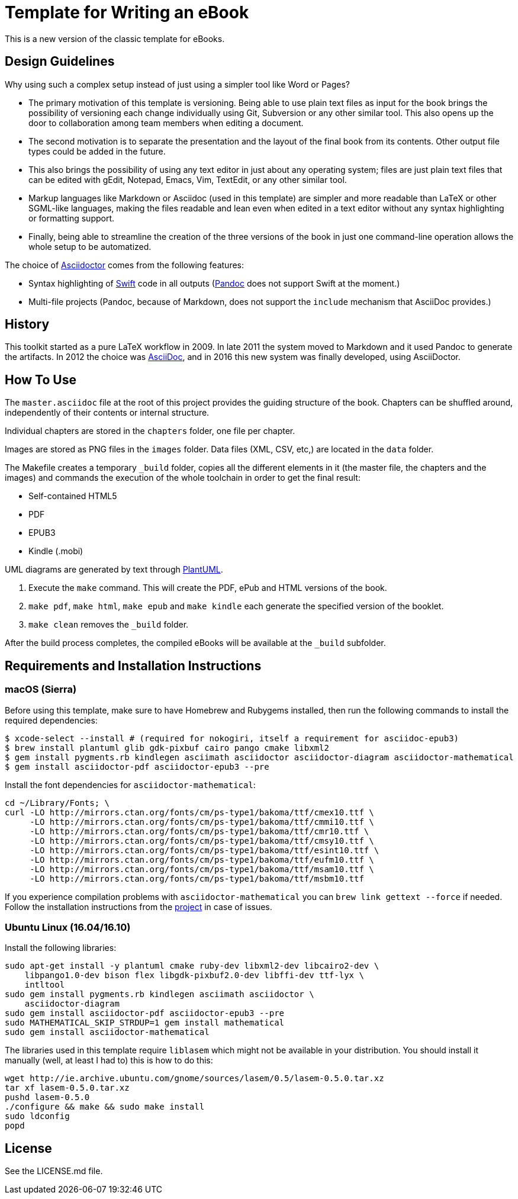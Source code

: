 = Template for Writing an eBook

This is a new version of the classic template for eBooks.

== Design Guidelines

Why using such a complex setup instead of just using a simpler tool like Word or
Pages?

- The primary motivation of this template is versioning. Being able to use plain
  text files as input for the book brings the possibility of versioning each
  change individually using Git, Subversion or any other similar tool. This also
  opens up the door to collaboration among team members when editing a document.
- The second motivation is to separate the presentation and the layout of the
  final book from its contents. Other output file types could be added in the
  future.
- This also brings the possibility of using any text editor in just about any
  operating system; files are just plain text files that can be edited with
  gEdit, Notepad, Emacs, Vim, TextEdit, or any other similar tool.
- Markup languages like Markdown or Asciidoc (used in this template) are simpler
  and more readable than LaTeX or other SGML-like languages, making the files
  readable and lean even when edited in a text editor without any syntax
  highlighting or formatting support.
- Finally, being able to streamline the creation of the three versions of the
  book in just one command-line operation allows the whole setup to be
  automatized.

The choice of http://asciidoctor.org[Asciidoctor] comes from the following
features:

- Syntax highlighting of https://swift.org[Swift] code in all outputs
  (http://pandoc.org[Pandoc] does not support Swift at the moment.)
- Multi-file projects (Pandoc, because of Markdown, does not support the
  `include` mechanism that AsciiDoc provides.)

== History

This toolkit started as a pure LaTeX workflow in 2009. In late 2011 the system
moved to Markdown and it used Pandoc to generate the artifacts. In 2012 the
choice was http://asciidoc.org[AsciiDoc], and in 2016 this new system was
finally developed, using AsciiDoctor.

== How To Use

The `master.asciidoc` file at the root of this project provides the guiding
structure of the book. Chapters can be shuffled around, independently of their
contents or internal structure.

Individual chapters are stored in the `chapters` folder, one file per chapter.

Images are stored as PNG files in the `images` folder. Data files (XML, CSV,
etc,) are located in the `data` folder.

The Makefile creates a temporary `_build` folder, copies all the different
elements in it (the master file, the chapters and the images) and commands the
execution of the whole toolchain in order to get the final result:

- Self-contained HTML5
- PDF
- EPUB3
- Kindle (.mobi)

UML diagrams are generated by text through http://plantuml.com[PlantUML].

1. Execute the `make` command. This will create the PDF, ePub and HTML
   versions of the book.
2. `make pdf`, `make html`, `make epub` and `make kindle` each generate
   the specified version of the booklet.
3. `make clean` removes the `_build` folder.

After the build process completes, the compiled eBooks will be available
at the `_build` subfolder.

== Requirements and Installation Instructions

=== macOS (Sierra)

Before using this template, make sure to have Homebrew and Rubygems installed,
then run the following commands to install the required dependencies:

    $ xcode-select --install # (required for nokogiri, itself a requirement for asciidoc-epub3)
    $ brew install plantuml glib gdk-pixbuf cairo pango cmake libxml2
    $ gem install pygments.rb kindlegen asciimath asciidoctor asciidoctor-diagram asciidoctor-mathematical
    $ gem install asciidoctor-pdf asciidoctor-epub3 --pre

Install the font dependencies for `asciidoctor-mathematical`:

    cd ~/Library/Fonts; \
    curl -LO http://mirrors.ctan.org/fonts/cm/ps-type1/bakoma/ttf/cmex10.ttf \
         -LO http://mirrors.ctan.org/fonts/cm/ps-type1/bakoma/ttf/cmmi10.ttf \
         -LO http://mirrors.ctan.org/fonts/cm/ps-type1/bakoma/ttf/cmr10.ttf \
         -LO http://mirrors.ctan.org/fonts/cm/ps-type1/bakoma/ttf/cmsy10.ttf \
         -LO http://mirrors.ctan.org/fonts/cm/ps-type1/bakoma/ttf/esint10.ttf \
         -LO http://mirrors.ctan.org/fonts/cm/ps-type1/bakoma/ttf/eufm10.ttf \
         -LO http://mirrors.ctan.org/fonts/cm/ps-type1/bakoma/ttf/msam10.ttf \
         -LO http://mirrors.ctan.org/fonts/cm/ps-type1/bakoma/ttf/msbm10.ttf

If you experience compilation problems with `asciidoctor-mathematical` you can
`brew link gettext --force` if needed. Follow the installation instructions from
the https://github.com/asciidoctor/asciidoctor-mathematical[project] in case of
issues.

=== Ubuntu Linux (16.04/16.10)

Install the following libraries:

    sudo apt-get install -y plantuml cmake ruby-dev libxml2-dev libcairo2-dev \
        libpango1.0-dev bison flex libgdk-pixbuf2.0-dev libffi-dev ttf-lyx \
        intltool
    sudo gem install pygments.rb kindlegen asciimath asciidoctor \
        asciidoctor-diagram
    sudo gem install asciidoctor-pdf asciidoctor-epub3 --pre
    sudo MATHEMATICAL_SKIP_STRDUP=1 gem install mathematical
    sudo gem install asciidoctor-mathematical

The libraries used in this template require `liblasem` which might not be
available in your distribution. You should install it manually (well, at
least I had to) this is how to do this:

    wget http://ie.archive.ubuntu.com/gnome/sources/lasem/0.5/lasem-0.5.0.tar.xz
    tar xf lasem-0.5.0.tar.xz
    pushd lasem-0.5.0
    ./configure && make && sudo make install
    sudo ldconfig
    popd

== License

See the LICENSE.md file.

